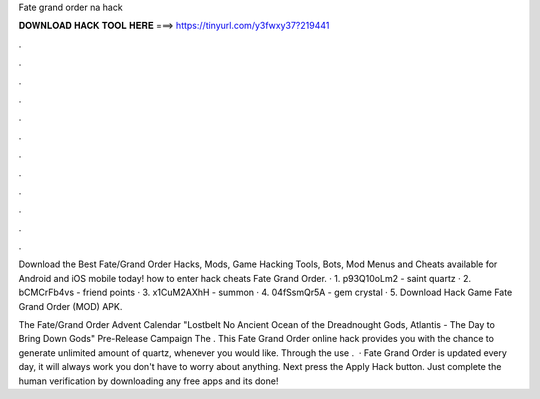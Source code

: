 Fate grand order na hack



𝐃𝐎𝐖𝐍𝐋𝐎𝐀𝐃 𝐇𝐀𝐂𝐊 𝐓𝐎𝐎𝐋 𝐇𝐄𝐑𝐄 ===> https://tinyurl.com/y3fwxy37?219441



.



.



.



.



.



.



.



.



.



.



.



.

Download the Best Fate/Grand Order Hacks, Mods, Game Hacking Tools, Bots, Mod Menus and Cheats available for Android and iOS mobile today! how to enter hack cheats Fate Grand Order. · 1. p93Q10oLm2 - saint quartz · 2. bCMCrFb4vs - friend points · 3. x1CuM2AXhH - summon · 4. 04fSsmQr5A - gem crystal · 5. Download Hack Game Fate Grand Order (MOD) APK.

The Fate/Grand Order Advent Calendar "Lostbelt No Ancient Ocean of the Dreadnought Gods, Atlantis - The Day to Bring Down Gods" Pre-Release Campaign The . This Fate Grand Order online hack provides you with the chance to generate unlimited amount of quartz, whenever you would like. Through the use .  · Fate Grand Order is updated every day, it will always work you don't have to worry about anything. Next press the Apply Hack button. Just complete the human verification by downloading any free apps and its done!
